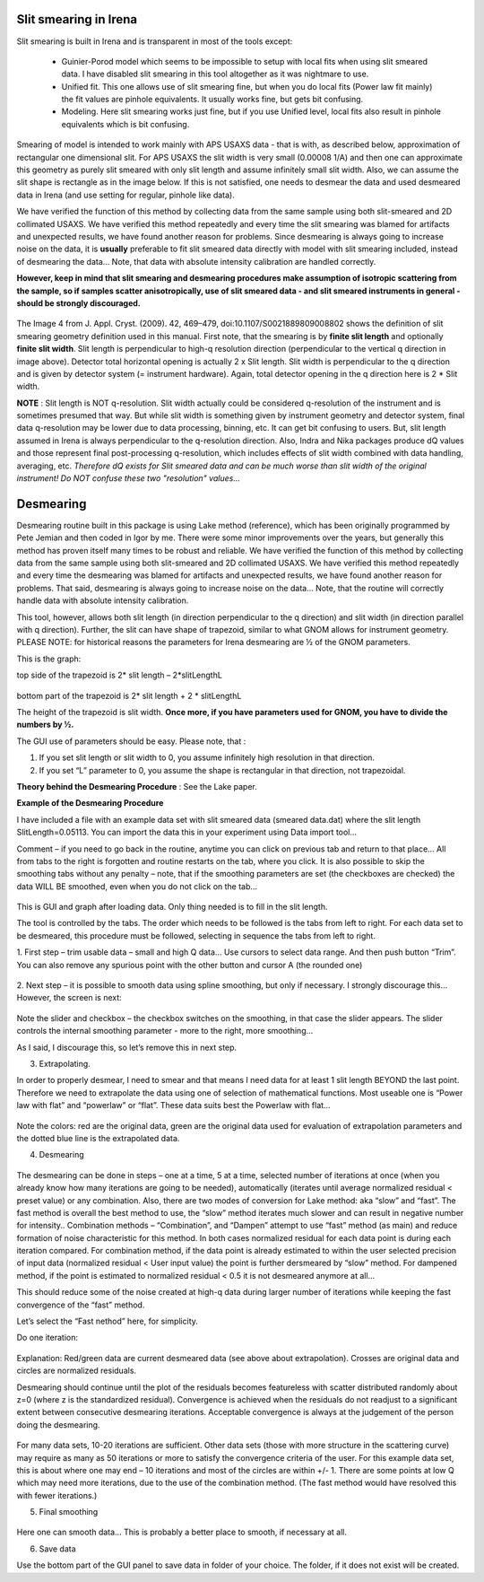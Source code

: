 .. _data_desmearing:
.. _data_smearing:

.. index:: Slit smearing

Slit smearing in Irena
======================

Slit smearing is built in Irena and is transparent in most of the tools except:

  - Guinier-Porod model which seems to be impossible to setup with local fits when using slit smeared data. I have disabled slit smearing in this tool altogether as it was nightmare to use.
  - Unified fit. This one allows use of slit smearing fine, but when you do local fits (Power law fit mainly) the fit values are pinhole equivalents. It usually works fine, but gets bit confusing.
  - Modeling. Here slit smearing works just fine, but if you use Unified level, local fits also result in pinhole equivalents which is bit confusing.

Smearing of model is intended to work mainly with APS USAXS data - that is with, as described below, approximation of rectangular one dimensional slit. For APS USAXS the slit width is very small (0.00008 1/A) and then one can approximate this geometry as purely slit smeared with only slit length and assume infinitely small slit width. Also, we can assume the slit shape is rectangle as in the image below. If this is not satisfied, one needs to desmear the data and used desmeared data in Irena (and use setting for regular, pinhole like data).

We have verified the function of this method by collecting data from the same sample using both slit-smeared and 2D collimated USAXS. We have verified this method repeatedly and every time the slit smearing was blamed for artifacts and unexpected results, we have found another reason for problems. Since desmearing is always going to increase noise on the data, it is **usually** preferable to fit slit smeared data directly with model with slit smearing included, instead of desmearing the data... Note, that data with absolute intensity calibration are handled correctly.

**However, keep in mind that slit smearing and desmearing procedures make assumption of isotropic scattering from the sample, so if samples scatter anisotropically, use of slit smeared data - and slit smeared instruments in general - should be strongly discouraged.**

.. Figure:: media/SmearingGeometry.jpg
   :align: center
   :width: 100%

The Image 4 from J. Appl. Cryst. (2009). 42, 469–479, doi:10.1107/S0021889809008802 shows the definition of slit smearing geometry definition used in this manual. First note, that the smearing is by **finite slit length** and optionally **finite slit width**. Slit length is perpendicular to high-q resolution direction (perpendicular to the vertical q direction in image above). Detector total horizontal opening is actually 2 x Slit length. Slit width is perpendicular to the q direction and is given by detector system (= instrument hardware). Again, total detector opening in the q direction here is 2 * Slit width.


**NOTE** : Slit length is NOT q-resolution. Slit width actually could be considered q-resolution of the instrument and is sometimes presumed that way. But while slit width is something given by instrument geometry and detector system, final data q-resolution may be lower due to data processing, binning, etc. It can get bit confusing to users. But, slit length assumed in Irena is always perpendicular to the q-resolution direction. Also, Indra and Nika packages produce dQ values and those represent final post-processing q-resolution, which includes effects of slit width combined with data handling, averaging, etc.  *Therefore dQ exists for Slit smeared data and can be much worse than slit width of the original instrument! Do NOT confuse these two "resolution" values...*


.. index:: Desmearing

Desmearing
==========

Desmearing routine built in this package is using Lake method (reference), which has been originally programmed by Pete Jemian and then coded in Igor by me. There were some minor improvements over the years, but generally this method has proven itself many times to be robust and reliable. We have verified the function of this method by collecting data from the same sample using both slit-smeared and 2D collimated USAXS. We have verified this method repeatedly and every time the desmearing was blamed for artifacts and unexpected results, we have found another reason for problems. That said, desmearing is always going to increase noise on the data… Note, that the routine will correctly handle data with absolute intensity calibration.

This tool, however, allows both slit length (in direction perpendicular to the q direction) and slit width (in direction parallel with q direction). Further, the slit can have shape of trapezoid, similar to what GNOM allows for instrument geometry. PLEASE NOTE: for historical reasons the parameters for Irena desmearing are ½ of the GNOM parameters.

This is the graph:

top side of the trapezoid is 2\* slit length – 2\*slitLengthL

.. Figure:: media/GNOMSLitShape.jpg
   :align: center
   :width: 100%

bottom part of the trapezoid is 2\* slit length + 2 \* slitLengthL

The height of the trapezoid is slit width. **Once more, if you have parameters used for GNOM, you have to divide the
numbers by ½.**

The GUI use of parameters should be easy. Please note, that :

1. If you set slit length or slit width to 0, you assume infinitely high
   resolution in that direction.

2. If you set “L” parameter to 0, you assume the shape is rectangular in
   that direction, not trapezoidal.



**Theory behind the Desmearing Procedure** : See the Lake paper.

**Example of the Desmearing Procedure**

I have included a file with an example data set with slit smeared data (smeared data.dat) where the slit length SlitLength=0.05113. You can import the data this in your experiment using Data import tool…

Comment – if you need to go back in the routine, anytime you  can click on previous tab and return to that place… All from tabs to the right is forgotten and routine restarts on the tab, where you click. It is also possible to skip the smoothing tabs without any penalty – note, that if the smoothing parameters are set (the checkboxes are checked) the data WILL BE smoothed, even when you do not click on the tab…

.. Figure:: media/Desmearing1.png
   :align: center
   :width: 100%


This is GUI and graph after loading data. Only thing needed is to fill
in the slit length.

The tool is controlled by the tabs. The order which needs to be followed
is the tabs from left to right. For each data set to be desmeared, this
procedure must be followed, selecting in sequence the tabs from left to
right.

1. First step – trim usable data – small and high Q data… Use cursors
to select data range. And then push button “Trim”. You can also remove
any spurious point with the other button and cursor A (the rounded one)

.. Figure:: media/Desmearing2.png
   :align: center
   :width: 100%


2. Next step – it is possible to smooth data using spline smoothing, but
only if necessary. I strongly discourage this… However, the screen is
next:

.. Figure:: media/Desmearing3.png
   :align: center
   :width: 100%


Note the slider and checkbox – the checkbox switches on the smoothing,
in that case the slider appears. The slider controls the internal
smoothing parameter - more to the right, more smoothing…

As I said, I discourage this, so let’s remove this in next step.

3. Extrapolating.

In order to properly desmear, I need to smear and that means I need data
for at least 1 slit length BEYOND the last point. Therefore we need to
extrapolate the data using one of selection of mathematical functions.
Most useable one is “Power law with flat” and “powerlaw” or “flat”.
These data suits best the Powerlaw with flat…

.. Figure:: media/Desmearing4.png
   :align: center
   :width: 100%


Note the colors: red are the original data, green are the original data
used for evaluation of extrapolation parameters and the dotted blue line
is the extrapolated data.

4. Desmearing

.. Figure:: media/Desmearing5.png
   :align: center
   :width: 100%


The desmearing can be done in steps – one at a time, 5 at a time,
selected number of iterations at once (when you already know how many
iterations are going to be needed), automatically (iterates until
average normalized residual < preset value) or any combination. Also,
there are two modes of conversion for Lake method: aka “slow” and
“fast”. The fast method is overall the best method to use, the “slow”
method iterates much slower and can result in negative number for
intensity.. Combination methods – “Combination”, and “Dampen” attempt to
use “fast” method (as main) and reduce formation of noise characteristic
for this method. In both cases normalized residual for each data point
is during each iteration compared. For combination method, if the data
point is already estimated to within the user selected precision of
input data (normalized residual < User input value) the point is further
dersmeared by “slow” method. For dampened method, if the point is
estimated to normalized residual < 0.5 it is not desmeared anymore at
all…

This should reduce some of the noise created at high-q data during
larger number of iterations while keeping the fast convergence of the
“fast” method.

Let’s select the “Fast nethod” here, for simplicity.

Do one iteration:

.. Figure:: media/Desmearing6.png
   :align: center
   :width: 100%


Explanation: Red/green data are current desmeared data (see above about
extrapolation). Crosses are original data and circles are normalized
residuals.

Desmearing should continue until the plot of the residuals becomes
featureless with scatter distributed randomly about z=0 (where z is the
standardized residual). Convergence is achieved when the residuals do
not readjust to a significant extent between consecutive desmearing
iterations. Acceptable convergence is always at the judgement of the
person doing the desmearing.

.. Figure:: media/Desmearing7.png
   :align: center
   :width: 100%


For many data sets, 10-20 iterations are sufficient. Other data sets
(those with more structure in the scattering curve) may require as many
as 50 iterations or more to satisfy the convergence criteria of the
user. For this example data set, this is about where one may end – 10
iterations and most of the circles are within +/- 1. There are some
points at low Q which may need more iterations, due to the use of the
combination method. (The fast method would have resolved this with fewer
iterations.)

5. Final smoothing

.. Figure:: media/Desmearing8.png
   :align: center
   :width: 100%


Here one can smooth data… This is probably a better place to smooth, if
necessary at all.

6. Save data

Use the bottom part of the GUI panel to save data in folder of your
choice. The folder, if it does not exist will be created.
